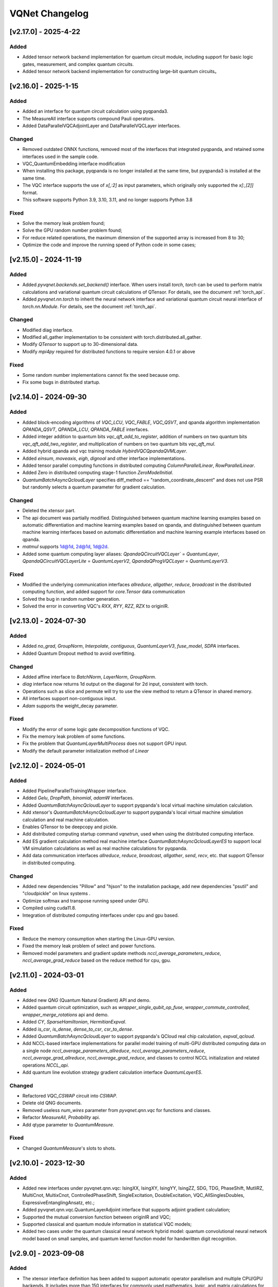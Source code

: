 VQNet Changelog
###############################

[v2.17.0] - 2025-4-22
***************************

Added
===================

- Added tensor network backend implementation for quantum circuit module, including support for basic logic gates, measurement, and complex quantum circuits.
- Added tensor network backend implementation for constructing large-bit quantum circuits。


[v2.16.0] - 2025-1-15
***************************

Added
===================

- Added an interface for quantum circuit calculation using pyqpanda3.
- The MeasureAll interface supports compound Pauli operators.
- Added DataParallelVQCAdjointLayer and DataParallelVQCLayer interfaces.

Changed
===================

- Removed outdated ONNX functions, removed most of the interfaces that integrated pyqpanda, and retained some interfaces used in the sample code.
- VQC_QuantumEmbedding interface modification
- When installing this package, pyqpanda is no longer installed at the same time, but pyqpanda3 is installed at the same time.
- The VQC interface supports the use of `x[,:2]` as input parameters, which originally only supported the `x[:,[2]]` format.
- This software supports Python 3.9, 3.10, 3.11, and no longer supports Python 3.8

Fixed
====================
- Solve the memory leak problem found;
- Solve the GPU random number problem found;
- For reduce related operations, the maximum dimension of the supported array is increased from 8 to 30;
- Optimize the code and improve the running speed of Python code in some cases;
  
  
[v2.15.0] - 2024-11-19
***************************

Added
===================

- Added `pyvqnet.backends.set_backend()` interface. When users install `torch`, `torch` can be used to perform matrix calculations and variational quantum circuit calculations of QTensor. For details, see the document :ref:`torch_api`.
- Added `pyvqnet.nn.torch` to inherit the neural network interface and variational quantum circuit neural interface of `torch.nn.Module`. For details, see the document :ref:`torch_api`.

Changed
===================
- Modified diag interface.
- Modified all_gather implementation to be consistent with torch.distributed.all_gather.
- Modify `QTensor` to support up to 30-dimensional data.
- Modify `mpi4py` required for distributed functions to require version 4.0.1 or above

Fixed
===================
- Some random number implementations cannot fix the seed because omp.
- Fix some bugs in distributed startup.


[v2.14.0] - 2024-09-30
***************************

Added
===================

- Added block-encoding algorithms of `VQC_LCU`, `VQC_FABLE`, `VQC_QSVT`, and qpanda algorithm implementation `QPANDA_QSVT`, `QPANDA_LCU`, `QPANDA_FABLE` interfaces.
- Added integer addition to quantum bits `vqc_qft_add_to_register`, addition of numbers on two quantum bits `vqc_qft_add_two_register`, and multiplication of numbers on two quantum bits `vqc_qft_mul`.
- Added hybrid qpanda and vqc training module `HybirdVQCQpandaQVMLayer`.
- Added `einsum`, `moveaxis`, `eigh`, `dignoal` and other interface implementations.
- Added tensor parallel computing functions in distributed computing `ColumnParallelLinear`, `RowParallelLinear`.
- Added Zero in distributed computing stage-1 function `ZeroModelInitial`.
- `QuantumBatchAsyncQcloudLayer` specifies diff_method == "random_coordinate_descent" and does not use PSR but randomly selects a quantum parameter for gradient calculation.

Changed
====================
- Deleted the xtensor part.
- The api document was partially modified. Distinguished between quantum machine learning examples based on automatic differentiation and machine learning examples based on qpanda, and distinguished between quantum machine learning interfaces based on automatic differentiation and machine learning example interfaces based on qpanda.
- `matmul` supports 1d@1d, 2d@1d, 1d@2d.
- Added some quantum computing layer aliases: `QpandaQCircuitVQCLayer`` = `QuantumLayer`, `QpandaQCircuitVQCLayerLite` = `QuantumLayerV2`, `QpandaQProgVQCLayer` = `QuantumLayerV3`.

Fixed
====================
- Modified the underlying communication interfaces `allreduce`, `allgather`, `reduce`, `broadcast` in the distributed computing function, and added support for `core.Tensor` data communication
- Solved the bug in random number generation.
- Solved the error in converting VQC's `RXX`, `RYY`, `RZZ`, `RZX` to originIR.


[v2.13.0] - 2024-07-30
***************************

Added
==================

- Added `no_grad`, `GroupNorm`, `Interpolate`, `contiguous`, `QuantumLayerV3`, `fuse_model`, `SDPA` interfaces.
- Added Quantum Dropout method to avoid overfitting.

Changed
===================

- Added affine interface to `BatchNorm`, `LayerNorm`, `GroupNorm`.
- `diag` interface now returns 1d output on the diagonal for 2d input, consistent with torch.
- Operations such as slice and permute will try to use the view method to return a QTensor in shared memory.
- All interfaces support non-contiguous input.
- `Adam` supports the weight_decay parameter.

Fixed
====================
- Modify the error of some logic gate decomposition functions of VQC.
- Fix the memory leak problem of some functions.
- Fix the problem that `QuantumLayerMultiProcess` does not support GPU input.
- Modify the default parameter initialization method of `Linear`


[v2.12.0] - 2024-05-01
***************************

Added
===================

- Added PipelineParallelTrainingWrapper interface.
- Added `Gelu`, `DropPath`, `binomial`, `adamW` interfaces.
- Added `QuantumBatchAsyncQcloudLayer` to support pyqpanda's local virtual machine simulation calculation.
- Add xtensor's `QuantumBatchAsyncQcloudLayer` to support pyqpanda's local virtual machine simulation calculation and real machine calculation.
- Enables QTensor to be deepcopy and pickle.
- Add distributed computing startup command `vqnetrun`, used when using the distributed computing interface.
- Add ES gradient calculation method real machine interface `QuantumBatchAsyncQcloudLayerES` to support local VM simulation calculations as well as real machine calculations for pyqpanda.
- Add data communication interfaces `allreduce`, `reduce`, `broadcast`, `allgather`, `send`, `recv`, etc. that support QTensor in distributed computing.

Changed
===================

- Added new dependencies "Pillow" and "hjson" to the installation package, add new dependencies "psutil" and "cloudpickle" on linux systems .
- Optimize softmax and transpose running speed under GPU.
- Compiled using cuda11.8.
- Integration of distributed computing interfaces under cpu and gpu based.

Fixed
===================
- Reduce the memory consumption when starting the Linux-GPU version.
- Fixed the memory leak problem of select and power functions.
- Removed model parameters and gradient update methods `nccl_average_parameters_reduce`, `nccl_average_grad_reduce` based on the reduce method for cpu, gpu.

[v2.11.0] - 2024-03-01
***************************

Added
===================

- Added new `QNG` (Quantum Natural Gradient) API and demo.
- Added quantum circuit optimization, such as `wrapper_single_qubit_op_fuse`, `wrapper_commute_controlled`, `wrapper_merge_rotations` api and demo.
- Added `CY`, `SparseHamiltonian`, `HermitianExpval`.
- Added `is_csr`, `is_dense`, `dense_to_csr`, `csr_to_dense`.
- Added `QuantumBatchAsyncQcloudLayer` to support pyqpanda's QCloud real chip calculation, `expval_qcloud`.
- Add NCCL-based interface implementations for parallel model training of multi-GPU distributed computing data on a single node `nccl_average_parameters_allreduce`, `nccl_average_parameters_reduce`, `nccl_average_grad_allreduce`, `nccl_average_grad_reduce`, and classes to control NCCL initialization and related operations `NCCL_api`. 
- Add quantum line evolution strategy gradient calculation interface `QuantumLayerES`.

Changed
===================

- Refactored `VQC_CSWAP` circuit into `CSWAP`.
- Delete old QNG documents.
- Removed useless `num_wires` parameter from `pyvqnet.qnn.vqc` for functions and classes.
- Refactor `MeasureAll`, `Probability` api.
- Add qtype parameter to `QuantumMeasure`.

Fixed
===================
- Changed `QuantumMeasure`'s slots to shots.

[v2.10.0] - 2023-12-30
***************************

Added
===========
- Added new interfaces under pyvqnet.qnn.vqc: IsingXX, IsingXY, IsingYY, IsingZZ, SDG, TDG, PhaseShift, MutliRZ, MultiCnot, MultixCnot, ControlledPhaseShift, SingleExcitation, DoubleExcitation, VQC_AllSinglesDoubles, ExpressiveEntanglingAnsatz, etc.;
- Added pyvqnet.qnn.vqc.QuantumLayerAdjoint interface that supports adjoint gradient calculation;
- Supported the mutual conversion function between originIR and VQC;
- Supported classical and quantum module information in statistical VQC models;
- Added two cases under the quantum classical neural network hybrid model: quantum convolutional neural network model based on small samples, and quantum kernel function model for handwritten digit recognition.


[v2.9.0] - 2023-09-08
***************************

Added
===================
- The xtensor interface definition has been added to support automatic operator parallelism and multiple CPU/GPU backends. It includes more than 150 interfaces for commonly used mathematics, logic, and matrix calculations for multi-dimensional arrays, as well as common classic neural network layers and optimizers.

Changed
===================
- version from v2.0.8 bumps to v2.9.0.
- packages are uploaded in https://pypi.originqc.com.cn, use ``pip install pyvqnet --index-url https://pypi.originqc.com.cn`` .


[v2.0.8] - 2023-07-26
***************************

Added
===================
- Added existing interfaces to support complex128, complex64, double, float, uint8, int8, bool, int16, int32, int64 and other types of computing (gpu).
- Basic logic gates based on vqc: Hadamard, CNOT, I, RX, RY, PauliZ, PauliX, PauliY, S, RZ, RXX, RYY, RZZ, RZX, X1, Y1, Z1, U1, U2, U3, T, SWAP , P, TOFFOLI, CZ, CR, ISWAP.
- Combined quantum circuit based on vqc: VQC_HardwareEfficientAnsatz、VQC_BasicEntanglerTemplate、VQC_StronglyEntanglingTemplate、VQC_QuantumEmbedding、VQC_RotCircuit、VQC_CRotCircuit、VQC_CSWAPcircuit、VQC_Controlled_Hadamard、VQC_CCZ、VQC_FermionicSingleExcitation、VQC_FermionicDoubleExcitation、VQC_UCCSD、VQC_QuantumPoolingCircuit、VQC_BasisEmbedding、VQC_AngleEmbedding、VQC_AmplitudeEmbedding、VQC_IQPEmbedding.
- Measurement methods based on vqc: VQC_Purity, VQC_VarMeasure, VQC_DensityMatrixFromQstate, Probability, MeasureAll。


[v2.0.7] - 2023-07-03
***************************

Added
===================
- For classic neural network, add kron, gather, scatter, broadcast_to interfaces.
- Added support for different data precision: data type dtype supports kbool, kuint8, kint8, kint16, kint32, kint64, kfloat32, kfloat64, kcomplex64, kcomplex128, which respectively represent bool, uint8_t, int8_t, int16_t, int32_t, int64_t, float, double, complex<float>, complex<double>.
- Support python 3.8, 3.9, 3.10.

Changed
===================
- The init function of QTenor and Module class adds `dtype` parameter. The types of QTenor index and input of some neural network layers are restricted.
- Quantum neural network, due to MacOS compatibility issues, the Mnist_Dataset and CIFAR10_Dataset interfaces have been removed.

[v2.0.6] - 2023-02-22
***************************


Added
===================

- Classic neural network, add interface: multinomial, pixel_shuffle, pixel_unshuffle, add numel for QTensor, add CPU dynamic memory pool function, add init_from_tensor interface for Parameter.
- Classic neural network, add interface: Dynamic_LSTM, Dynamic_RNN, Dynamic_GRU.
- Classic neural network, add interfaces: pad_sequence, pad_packed_sequence, pack_pad_sequence.
- Quantum neural network, add interfaces: CCZ, Controlled_Hadamard, FermionicSingleExcitation, UCCSD, QuantumPoolingCircuit,
- Quantum neural network, add interfaces: Quantum_Embedding, Mnist_Dataset, CIFAR10_Dataset, grad, Purity.
- Quantum neural network, adding examples: based on gradient clipping, quanvolution, quantum circuit expressiveness, barren plateau, and quantum reinforcement learning QDRL.

Changed
===================

- API documentation, restructure the content structure, add "quantum machine learning research" module, change "VQNet2ONNX module" to "Other Utility Functions".



fixed
===================

- Classical neural network, solving the problem that the same random seed produces different normal distributions across platforms.
- Quantum neural network, implement expval, ProbMeasure, QuantumMeasure support for QPanda GPU virtual machine.


[v2.0.5] - 2022-12-25
***************************


Added
===================

- Classical neural network, add log_softmax implementation, add the interface export_model function of the model to ONNX.
- Classic neural network, which supports the conversion of most of the existing classic neural network modules to ONNX. For details, refer to the API document "VQNet2ONNX module".
- Quantum neural network, add VarMeasure, MeasurePauliSum, Quantum_Embedding, SPSA and other interfaces
- Quantum neural network, adding LinearGNN, ConvGNN, ConvGNN, QMLP, quantum natural gradient, quantum random parameter-shift algorithm, DoublySGD algorithm, etc.


Changed
===================

- Classic Neural Networks, added dimensionality checks for BN1d, BN2d interfaces.

fixed
==================

- Solve the bug of maxpooling parameter checking.
- Solve [::-1] slice bug.


[v2.0.4] - 2022-09-20
***************************


Added
==================

- Classical neural network, adding LayernormNd implementation, supporting multi-dimensional data layernorm calculation.
- Classical neural network, add CrossEntropyLoss and NLL_Loss loss function calculation interface, support 1-dimensional to N-dimensional input.
- Quantum neural network, adding common circuit templates: HardwareEfficientAnsatz, StronglyEntanglingTemplate, BasicEntanglerTemplate.
- Quantum neural network, adding the Mutal_info interface for calculating the mutual information of qubit subsystems, Von Neumann entropy VB_Entropy, and density matrix DensityMatrixFromQstate.
- Quantum neural network, add quantum perceptron algorithm example QuantumNeuron, add quantum Fourier series algorithm example.
- Quantum neural network, adding the interface QuantumLayerMultiProcess that supports multi-process accelerated operation of quantum circuits.

Changed
==================

- Classical neural network, supports group convolution parameter group, dilation_rate of dilated convolution, and arbitrary value padding as parameters for one-dimensional convolution Conv1d, two-dimensional convolution Conv2d, and deconvolution ConvT2d.
- Skip the broadcast operation for data in the same dimension, reducing unnecessary running logic.

fixed
==================

- Solve the problem that the stack function is incorrectly calculated under some parameters.


[v2.0.3] - 2022-07-15
***************************


Added
==================

- Add support for stack, bidirectional recurrent neural network interface: RNN, LSTM, GRU
- Add interfaces for common calculation performance indicators: MSE, RMSE, MAE, R_Square, precision_recall_f1_2_score, precision_recall_f1_Multi_scoreprecision_recall_f1_N_score, auc_calculate
- Increase the algorithm example of quantum kernel SVM

Changed
==================

- Speed up the print speed when there is too much QTensor data
- Use openmp to accelerate calculations under Windows and Linux.

fixed
==================

- Solve the problem that some python import methods cannot be imported
- Solve the problem of repeated calculation of batch normalization BN layer
- Solve the bug that the QTensor.reshape and transpose interfaces cannot calculate the gradient
- Add input parameter shape judgment for tensor.power interface

[v2.0.2] - 2022-05-15
***************************


Added
==================

- Added topK, argtoK
- increase cumsum
- Added masked_fill
- Increase triu, tril
- Added examples of random distribution generated by QGAN

Changed
==================

- Support advanced slice index and common slice index
- matmul supports 3D, 4D tensor operations
- Modify HardSigmoid function implementation

fixed
==================

- Solve the problem that convolution, batch normalization, deconvolution, pooling layer and other layers do not cache internal variables, resulting in the calculation of gradients during multiple back-passes after one forward pass
- Fixed implementation and example of QLinear layer
- Solve the problem of Image not load when MAC imports VQNet in the conda environment.




[v2.0.1] - 2022-03-30
**************************


Added
==================

- More than 100 basic data structure QTenor interfaces have been added, including creation functions, logic functions, mathematical functions, and matrix operations.
- Added 14 basic neural network functions, including convolution, deconvolution, pooling, etc.
- Add 4 loss functions, including MSE, BCE, CCE, SCE, etc.
- Add 10 activation functions, including ReLu, Sigmoid, ELU, etc.
- Add 6 optimizers, including SGD, RMSPROP, ADAM, etc.
- Added machine learning examples: QVC, QDRL, Q-KMEANS, QUnet, HQCNN, VSQL, Quantum Autoencoder.
- Add quantum machine learning layers: QuantumLayer, NoiseQuantumLayer.